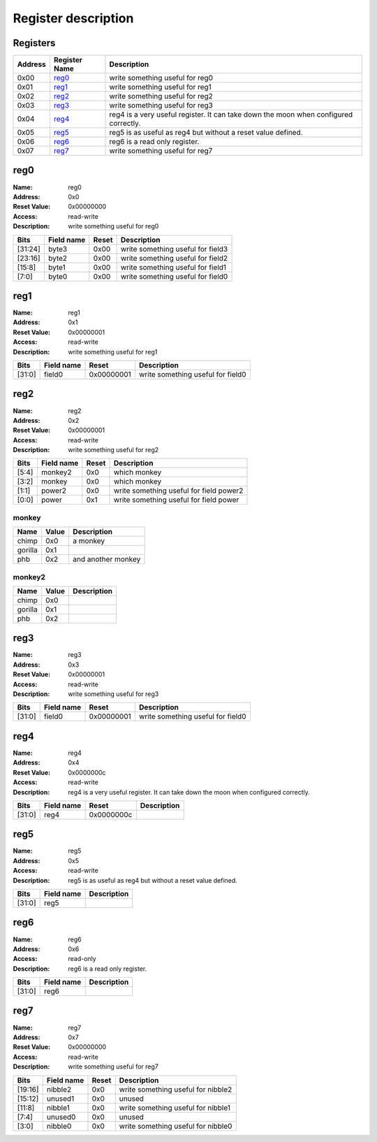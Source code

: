====================
Register description
====================

Registers
---------

+-----------+-----------------+--------------------------------------------------------------------------------------+
| Address   | Register Name   | Description                                                                          |
+===========+=================+======================================================================================+
| 0x00      | reg0_           | write something useful for reg0                                                      |
+-----------+-----------------+--------------------------------------------------------------------------------------+
| 0x01      | reg1_           | write something useful for reg1                                                      |
+-----------+-----------------+--------------------------------------------------------------------------------------+
| 0x02      | reg2_           | write something useful for reg2                                                      |
+-----------+-----------------+--------------------------------------------------------------------------------------+
| 0x03      | reg3_           | write something useful for reg3                                                      |
+-----------+-----------------+--------------------------------------------------------------------------------------+
| 0x04      | reg4_           | reg4 is a very useful register. It can take down the moon when configured correctly. |
+-----------+-----------------+--------------------------------------------------------------------------------------+
| 0x05      | reg5_           | reg5 is as useful as reg4 but without a reset value defined.                         |
+-----------+-----------------+--------------------------------------------------------------------------------------+
| 0x06      | reg6_           | reg6 is a read only register.                                                        |
+-----------+-----------------+--------------------------------------------------------------------------------------+
| 0x07      | reg7_           | write something useful for reg7                                                      |
+-----------+-----------------+--------------------------------------------------------------------------------------+

reg0
----

:Name:        reg0
:Address:     0x0
:Reset Value: 0x00000000
:Access:      read-write
:Description: write something useful for reg0

+---------+--------------+---------+-----------------------------------+
| Bits    | Field name   | Reset   | Description                       |
+=========+==============+=========+===================================+
| [31:24] | byte3        | 0x00    | write something useful for field3 |
+---------+--------------+---------+-----------------------------------+
| [23:16] | byte2        | 0x00    | write something useful for field2 |
+---------+--------------+---------+-----------------------------------+
| [15:8]  | byte1        | 0x00    | write something useful for field1 |
+---------+--------------+---------+-----------------------------------+
| [7:0]   | byte0        | 0x00    | write something useful for field0 |
+---------+--------------+---------+-----------------------------------+

reg1
----

:Name:        reg1
:Address:     0x1
:Reset Value: 0x00000001
:Access:      read-write
:Description: write something useful for reg1

+--------+--------------+------------+-----------------------------------+
| Bits   | Field name   | Reset      | Description                       |
+========+==============+============+===================================+
| [31:0] | field0       | 0x00000001 | write something useful for field0 |
+--------+--------------+------------+-----------------------------------+

reg2
----

:Name:        reg2
:Address:     0x2
:Reset Value: 0x00000001
:Access:      read-write
:Description: write something useful for reg2

+--------+--------------+---------+-----------------------------------------+
| Bits   | Field name   | Reset   | Description                             |
+========+==============+=========+=========================================+
| [5:4]  | monkey2      | 0x0     | which monkey                            |
+--------+--------------+---------+-----------------------------------------+
| [3:2]  | monkey       | 0x0     | which monkey                            |
+--------+--------------+---------+-----------------------------------------+
| [1:1]  | power2       | 0x0     | write something useful for field power2 |
+--------+--------------+---------+-----------------------------------------+
| [0:0]  | power        | 0x1     | write something useful for field power  |
+--------+--------------+---------+-----------------------------------------+

monkey
,,,,,,

+---------+---------+--------------------+
| Name    | Value   | Description        |
+=========+=========+====================+
| chimp   | 0x0     | a monkey           |
+---------+---------+--------------------+
| gorilla | 0x1     |                    |
+---------+---------+--------------------+
| phb     | 0x2     | and another monkey |
+---------+---------+--------------------+

monkey2
,,,,,,,

+---------+---------+---------------+
| Name    | Value   | Description   |
+=========+=========+===============+
| chimp   | 0x0     |               |
+---------+---------+---------------+
| gorilla | 0x1     |               |
+---------+---------+---------------+
| phb     | 0x2     |               |
+---------+---------+---------------+

reg3
----

:Name:        reg3
:Address:     0x3
:Reset Value: 0x00000001
:Access:      read-write
:Description: write something useful for reg3

+--------+--------------+------------+-----------------------------------+
| Bits   | Field name   | Reset      | Description                       |
+========+==============+============+===================================+
| [31:0] | field0       | 0x00000001 | write something useful for field0 |
+--------+--------------+------------+-----------------------------------+

reg4
----

:Name:        reg4
:Address:     0x4
:Reset Value: 0x0000000c
:Access:      read-write
:Description: reg4 is a very useful register. It can take down the moon when configured correctly.

+--------+--------------+------------+---------------+
| Bits   | Field name   | Reset      | Description   |
+========+==============+============+===============+
| [31:0] | reg4         | 0x0000000c |               |
+--------+--------------+------------+---------------+

reg5
----

:Name:        reg5
:Address:     0x5
:Access:      read-write
:Description: reg5 is as useful as reg4 but without a reset value defined.

+--------+--------------+---------------+
| Bits   | Field name   | Description   |
+========+==============+===============+
| [31:0] | reg5         |               |
+--------+--------------+---------------+

reg6
----

:Name:        reg6
:Address:     0x6
:Access:      read-only
:Description: reg6 is a read only register.

+--------+--------------+---------------+
| Bits   | Field name   | Description   |
+========+==============+===============+
| [31:0] | reg6         |               |
+--------+--------------+---------------+

reg7
----

:Name:        reg7
:Address:     0x7
:Reset Value: 0x00000000
:Access:      read-write
:Description: write something useful for reg7

+---------+--------------+---------+------------------------------------+
| Bits    | Field name   | Reset   | Description                        |
+=========+==============+=========+====================================+
| [19:16] | nibble2      | 0x0     | write something useful for nibble2 |
+---------+--------------+---------+------------------------------------+
| [15:12] | unused1      | 0x0     | unused                             |
+---------+--------------+---------+------------------------------------+
| [11:8]  | nibble1      | 0x0     | write something useful for nibble1 |
+---------+--------------+---------+------------------------------------+
| [7:4]   | unused0      | 0x0     | unused                             |
+---------+--------------+---------+------------------------------------+
| [3:0]   | nibble0      | 0x0     | write something useful for nibble0 |
+---------+--------------+---------+------------------------------------+


